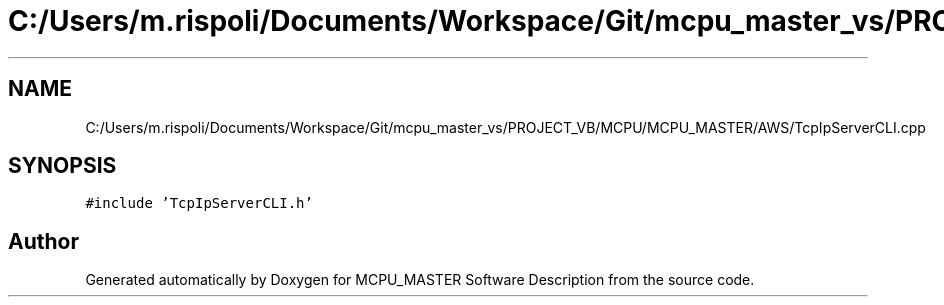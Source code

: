 .TH "C:/Users/m.rispoli/Documents/Workspace/Git/mcpu_master_vs/PROJECT_VB/MCPU/MCPU_MASTER/AWS/TcpIpServerCLI.cpp" 3 "Fri Dec 15 2023" "MCPU_MASTER Software Description" \" -*- nroff -*-
.ad l
.nh
.SH NAME
C:/Users/m.rispoli/Documents/Workspace/Git/mcpu_master_vs/PROJECT_VB/MCPU/MCPU_MASTER/AWS/TcpIpServerCLI.cpp
.SH SYNOPSIS
.br
.PP
\fC#include 'TcpIpServerCLI\&.h'\fP
.br

.SH "Author"
.PP 
Generated automatically by Doxygen for MCPU_MASTER Software Description from the source code\&.

